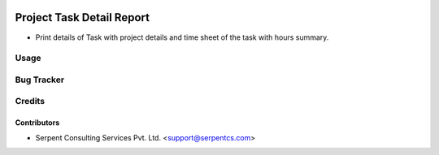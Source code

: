 .. image:: https://img.shields.io/badge/licence-AGPL--3-blue.svg
   :target: https://www.gnu.org/licenses/agpl
   :alt: License: AGPL-3

==========================
Project Task Detail Report
==========================

* Print details of Task with project details and time sheet of the task with hours summary.

Usage
=====

Bug Tracker
===========

Credits
=======

Contributors
------------

* Serpent Consulting Services Pvt. Ltd. <support@serpentcs.com>

